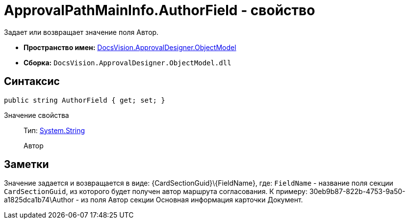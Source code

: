 = ApprovalPathMainInfo.AuthorField - свойство

Задает или возвращает значение поля Автор.

* *Пространство имен:* xref:api/DocsVision/Platform/ObjectModel/ObjectModel_NS.adoc[DocsVision.ApprovalDesigner.ObjectModel]
* *Сборка:* `DocsVision.ApprovalDesigner.ObjectModel.dll`

== Синтаксис

[source,csharp]
----
public string AuthorField { get; set; }
----

Значение свойства::
Тип: http://msdn.microsoft.com/ru-ru/library/system.string.aspx[System.String]
+
Автор

== Заметки

Значение задается и возвращается в виде: \{CardSectionGuid}\\{FieldName}, где: `FieldName` - название поля секции `CardSectionGuid`, из которого будет получен автор маршрута согласования. К примеру: 30eb9b87-822b-4753-9a50-a1825dca1b74\Author - из поля Автор секции Основная информация карточки Документ.
